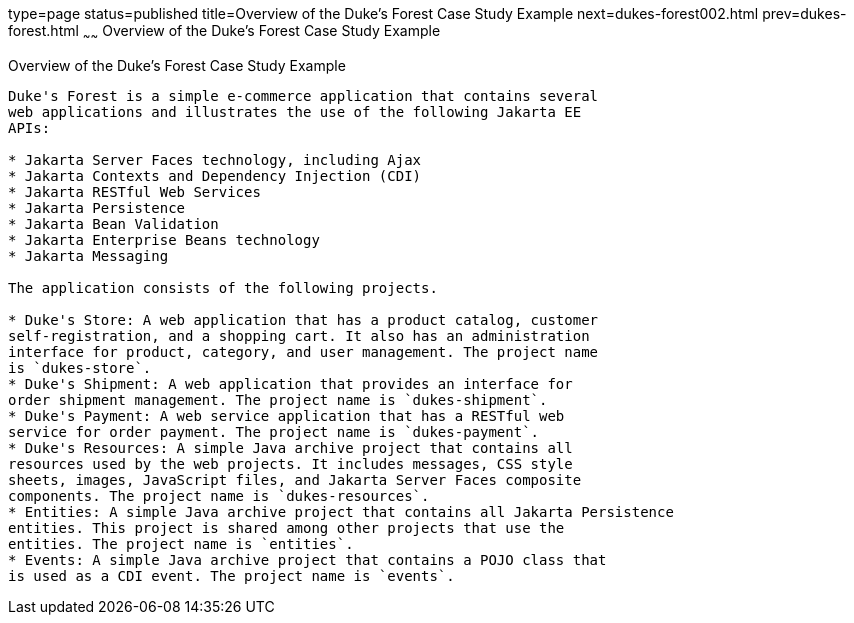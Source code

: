 type=page
status=published
title=Overview of the Duke's Forest Case Study Example
next=dukes-forest002.html
prev=dukes-forest.html
~~~~~~
Overview of the Duke's Forest Case Study Example
================================================

[[A1256074]][[overview-of-the-dukes-forest-case-study-example]]

Overview of the Duke's Forest Case Study Example
------------------------------------------------

Duke's Forest is a simple e-commerce application that contains several
web applications and illustrates the use of the following Jakarta EE
APIs:

* Jakarta Server Faces technology, including Ajax
* Jakarta Contexts and Dependency Injection (CDI)
* Jakarta RESTful Web Services
* Jakarta Persistence
* Jakarta Bean Validation
* Jakarta Enterprise Beans technology
* Jakarta Messaging

The application consists of the following projects.

* Duke's Store: A web application that has a product catalog, customer
self-registration, and a shopping cart. It also has an administration
interface for product, category, and user management. The project name
is `dukes-store`.
* Duke's Shipment: A web application that provides an interface for
order shipment management. The project name is `dukes-shipment`.
* Duke's Payment: A web service application that has a RESTful web
service for order payment. The project name is `dukes-payment`.
* Duke's Resources: A simple Java archive project that contains all
resources used by the web projects. It includes messages, CSS style
sheets, images, JavaScript files, and Jakarta Server Faces composite
components. The project name is `dukes-resources`.
* Entities: A simple Java archive project that contains all Jakarta Persistence
entities. This project is shared among other projects that use the
entities. The project name is `entities`.
* Events: A simple Java archive project that contains a POJO class that
is used as a CDI event. The project name is `events`.



